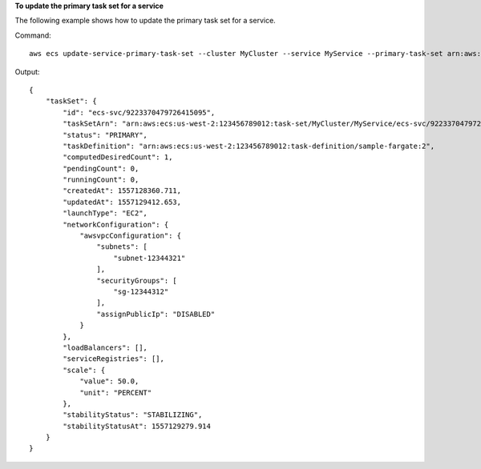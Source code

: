 **To update the primary task set for a service**

The following example shows how to update the primary task set for a service.

Command::

  aws ecs update-service-primary-task-set --cluster MyCluster --service MyService --primary-task-set arn:aws:ecs:us-west-2:123456789012:task-set/MyCluster/MyService/ecs-svc/9223370479726415095

Output::

    {
        "taskSet": {
            "id": "ecs-svc/9223370479726415095",
            "taskSetArn": "arn:aws:ecs:us-west-2:123456789012:task-set/MyCluster/MyService/ecs-svc/9223370479726415095",
            "status": "PRIMARY",
            "taskDefinition": "arn:aws:ecs:us-west-2:123456789012:task-definition/sample-fargate:2",
            "computedDesiredCount": 1,
            "pendingCount": 0,
            "runningCount": 0,
            "createdAt": 1557128360.711,
            "updatedAt": 1557129412.653,
            "launchType": "EC2",
            "networkConfiguration": {
                "awsvpcConfiguration": {
                    "subnets": [
                        "subnet-12344321"
                    ],
                    "securityGroups": [
                        "sg-12344312"
                    ],
                    "assignPublicIp": "DISABLED"
                }
            },
            "loadBalancers": [],
            "serviceRegistries": [],
            "scale": {
                "value": 50.0,
                "unit": "PERCENT"
            },
            "stabilityStatus": "STABILIZING",
            "stabilityStatusAt": 1557129279.914
        }
    }